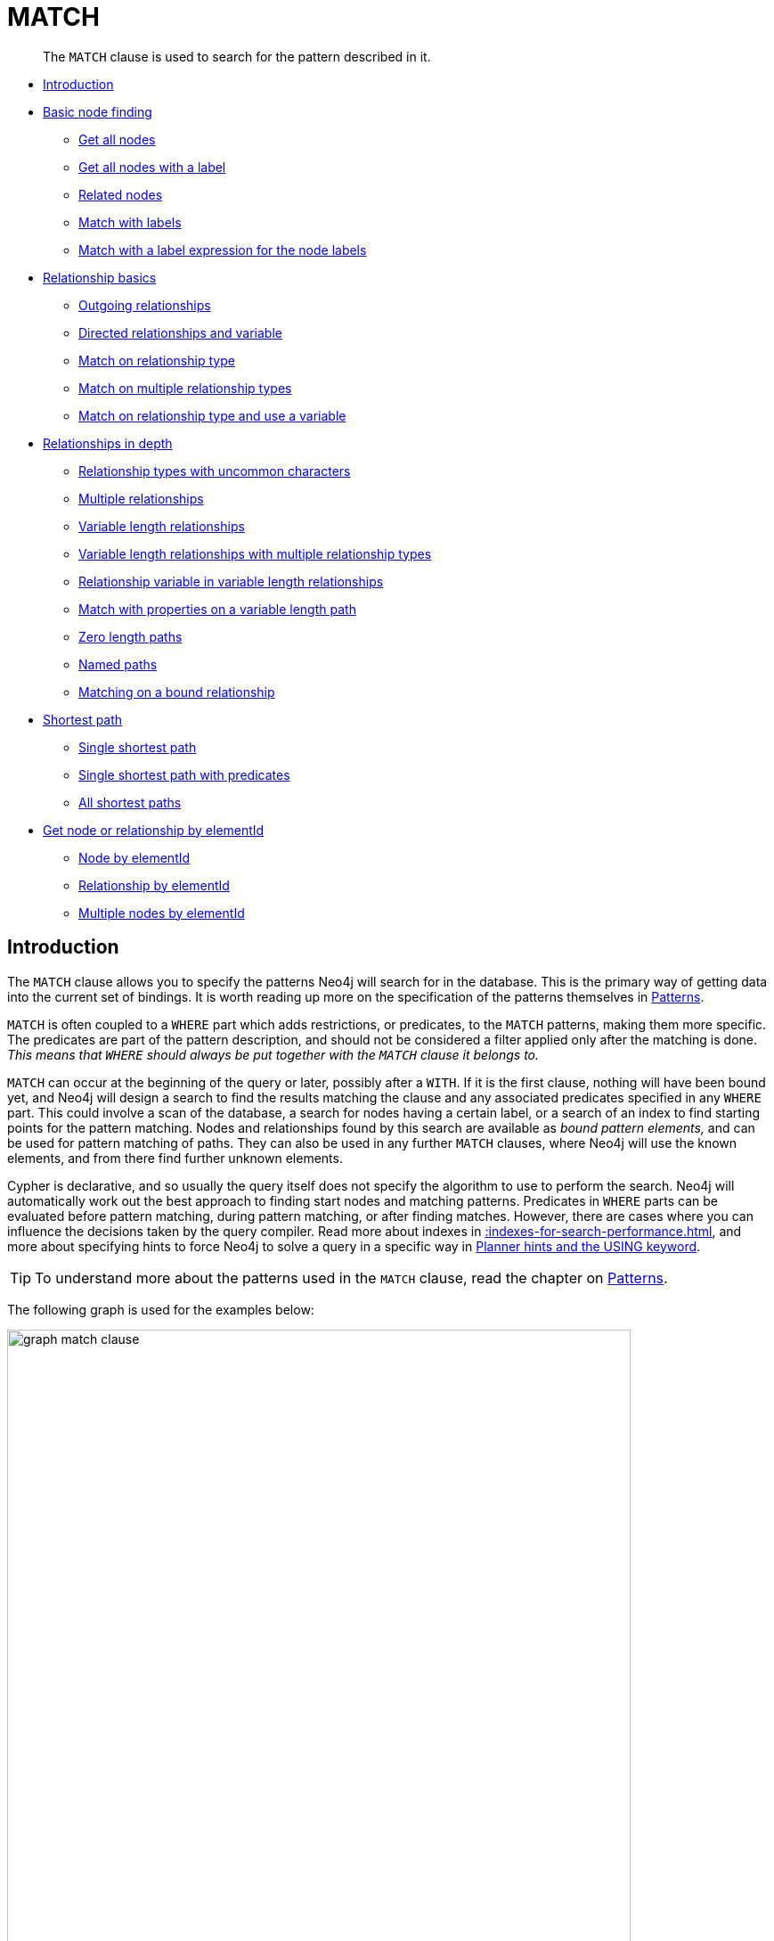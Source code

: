 :description: The `MATCH` clause is used to search for the pattern described in it.

[[query-match]]
= MATCH

[abstract]
--
The `MATCH` clause is used to search for the pattern described in it.
--

* xref::clauses/match.adoc#match-introduction[Introduction]
* xref::clauses/match.adoc#basic-node-finding[Basic node finding]
 ** xref::clauses/match.adoc#get-all-nodes[Get all nodes]
 ** xref::clauses/match.adoc#get-all-nodes-with-label[Get all nodes with a label]
 ** xref::clauses/match.adoc#related-nodes[Related nodes]
 ** xref::clauses/match.adoc#match-with-labels[Match with labels]
 ** xref::clauses/match.adoc#label-expression-match-or-expression[Match with a label expression for the node labels]
* xref::clauses/match.adoc#relationship-basics[Relationship basics]
 ** xref::clauses/match.adoc#outgoing-relationships[Outgoing relationships]
 ** xref::clauses/match.adoc#directed-rels-and-variable[Directed relationships and variable]
 ** xref::clauses/match.adoc#match-on-rel-type[Match on relationship type]
 ** xref::clauses/match.adoc#match-on-multiple-rel-types[Match on multiple relationship types]
 ** xref::clauses/match.adoc#match-on-rel-type-use-variable[Match on relationship type and use a variable]
* xref::clauses/match.adoc#relationships-in-depth[Relationships in depth]
 ** xref::clauses/match.adoc#rel-types-with-uncommon-chars[Relationship types with uncommon characters]
 ** xref::clauses/match.adoc#multiple-rels[Multiple relationships]
 ** xref::clauses/match.adoc#varlength-rels[Variable length relationships]
 ** xref::clauses/match.adoc#varlength-rels-multiple-types[Variable length relationships with multiple relationship types]
 ** xref::clauses/match.adoc#rel-variable-in-varlength-rels[Relationship variable in variable length relationships]
 ** xref::clauses/match.adoc#match-props-on-varlength-path[Match with properties on a variable length path]
 ** xref::clauses/match.adoc#zero-length-paths[Zero length paths]
 ** xref::clauses/match.adoc#named-paths[Named paths]
 ** xref::clauses/match.adoc#match-on-bound-rel[Matching on a bound relationship]
* xref::clauses/match.adoc#query-shortest-path[Shortest path]
 ** xref::clauses/match.adoc#single-shortest-path[Single shortest path]
 ** xref::clauses/match.adoc#single-shortest-path-with-predicates[Single shortest path with predicates]
 ** xref::clauses/match.adoc#all-shortest-paths[All shortest paths]
* xref::clauses/match.adoc#get-node-rel-by-id[Get node or relationship by elementId]
 ** xref::clauses/match.adoc#match-node-by-id[Node by elementId]
 ** xref::clauses/match.adoc#match-rel-by-id[Relationship by elementId]
 ** xref::clauses/match.adoc#match-multiple-nodes-by-id[Multiple nodes by elementId]


[[match-introduction]]
== Introduction

The `MATCH` clause allows you to specify the patterns Neo4j will search for in the database.
This is the primary way of getting data into the current set of bindings.
It is worth reading up more on the specification of the patterns themselves in xref::syntax/patterns.adoc[Patterns].

`MATCH` is often coupled to a `WHERE` part which adds restrictions, or predicates, to the `MATCH` patterns, making them more specific.
The predicates are part of the pattern description, and should not be considered a filter applied only after the matching is done.
_This means that `WHERE` should always be put together with the `MATCH` clause it belongs to._

`MATCH` can occur at the beginning of the query or later, possibly after a `WITH`.
If it is the first clause, nothing will have been bound yet, and Neo4j will design a search to find the results matching the clause and any associated predicates specified in any `WHERE` part.
This could involve a scan of the database, a search for nodes having a certain label, or a search of an index to find starting points for the pattern matching.
Nodes and relationships found by this search are available as _bound pattern elements,_ and can be used for pattern matching of paths.
They can also be used in any further `MATCH` clauses, where Neo4j will use the known elements, and from there find further unknown elements.

Cypher is declarative, and so usually the query itself does not specify the algorithm to use to perform the search.
Neo4j will automatically work out the best approach to finding start nodes and matching patterns.
Predicates in `WHERE` parts can be evaluated before pattern matching, during pattern matching, or after finding matches.
However, there are cases where you can influence the decisions taken by the query compiler.
Read more about indexes in xref::indexes-for-search-performance.adoc[], and more about specifying hints to force Neo4j to solve a query in a specific way in xref::query-tuning/using.adoc[Planner hints and the USING keyword].

[TIP]
====
To understand more about the patterns used in the `MATCH` clause, read the chapter on xref::syntax/patterns.adoc[Patterns].
====

The following graph is used for the examples below:

image::graph_match_clause.svg[width="700",role="middle"]

////
CREATE
  (charlie:Person {name: 'Charlie Sheen'}),
  (martin:Person {name: 'Martin Sheen'}),
  (michael:Person {name: 'Michael Douglas'}),
  (oliver:Person {name: 'Oliver Stone'}),
  (rob:Person {name: 'Rob Reiner'}),
  (wallStreet:Movie {title: 'Wall Street'}),
  (charlie)-[:ACTED_IN {role: 'Bud Fox'}]->(wallStreet),
  (martin)-[:ACTED_IN {role: 'Carl Fox'}]->(wallStreet),
  (michael)-[:ACTED_IN {role: 'Gordon Gekko'}]->(wallStreet),
  (oliver)-[:DIRECTED]->(wallStreet),
  (thePresident:Movie {title: 'The American President'}),
  (martin)-[:ACTED_IN {role: 'A.J. MacInerney'}]->(thePresident),
  (michael)-[:ACTED_IN {role: 'President Andrew Shepherd'}]->(thePresident),
  (rob)-[:DIRECTED]->(thePresident)
////

[[basic-node-finding]]
== Basic node finding

[[get-all-nodes]]
=== Get all nodes

By specifying a pattern with a single node and no labels, all nodes in the graph will be returned.

.Query
[source, cypher, indent=0]
----
MATCH (n)
RETURN n
----

Returns all the nodes in the database.

.Result
[role="queryresult",options="header,footer",cols="1*<m"]
|===
| +n+
| +{"name":"Charlie Sheen"}+
| +{"name":"Martin Sheen"}+
| +{"name":"Michael Douglas"}+
| +{"name":"Oliver Stone"}+
| +{"name":"Rob Reiner"}+
| +{"title":"Wall Street"}+
| +{"title":"The American President"}+
1+d|Rows: 7
|===


[[get-all-nodes-with-label]]
=== Get all nodes with a label

Labeled nodes can be fetched/listed/mapped through a single node pattern where the node has the specified label

.Query
[source, cypher, indent=0]
----
MATCH (movie:Movie)
RETURN movie.title
----

Returns all the nodes with the `Movie` label in the database.

.Result
[role="queryresult",options="header,footer",cols="1*<m"]
|===
| +movie.title+
| +"Wall Street"+
| +"The American President"+
1+d|Rows: 2
|===


[[related-nodes]]
=== Related nodes

The symbol `--` means _related to,_ without regard to type or direction of the relationship.

.Query
[source, cypher, indent=0]
----
MATCH (director {name: 'Oliver Stone'})--(movie)
RETURN movie.title
----

Returns all the movies directed by `Oliver Stone`.

.Result
[role="queryresult",options="header,footer",cols="1*<m"]
|===
| +movie.title+
| +"Wall Street"+
1+d|Rows: 1
|===


[[match-with-labels]]
=== Match with labels

To constrain a pattern with labels on nodes, add the labels to the nodes in the pattern.

.Query
[source, cypher, indent=0]
----
MATCH (:Person {name: 'Oliver Stone'})--(movie:Movie)
RETURN movie.title
----

Returns any nodes with the `Movie` label connected to `Oliver Stone`.

.Result
[role="queryresult",options="header,footer",cols="1*<m"]
|===
| +movie.title+
| +"Wall Street"+
1+d|Rows: 1
|===


[[label-expression-match-or-expression]]
=== Match with a label expression for the node labels

A match with an `OR` expression for the node label returns the nodes that contains both the specified labels.

.Query
[source, cypher]
----
MATCH (n:Movie|Person)
RETURN n.name AS name, n.title AS title
----

.Result
[role="queryresult",options="header,footer",cols="2*<m"]
|===
| +name+ | +title+
| +"Charlie Sheen"+ | +<null>+
| +"Martin Sheen"+ | +<null>+
| +"Michael Douglas"+ | +<null>+
| +"Oliver Stone"+ | +<null>+
| +"Rob Reiner"+ | +<null>+
| +<null>+ | +"Wall Street"+
| +<null>+ | +"The American President"+
2+d|Rows: 7
|===


[[relationship-basics]]
== Relationship basics

[[outgoing-relationships]]
=== Outgoing relationships

When the direction of a relationship is of interest, it is shown by using `+-->+` or `+<--+`.
For example:

.Query
[source, cypher, indent=0]
----
MATCH (:Person {name: 'Oliver Stone'})-->(movie)
RETURN movie.title
----

Returns any nodes connected by an outgoing relationship to the `Person` node with the `name` property set to `Oliver Stone`.

.Result
[role="queryresult",options="header,footer",cols="1*<m"]
|===
| +movie.title+
| +"Wall Street"+
1+d|Rows: 1
|===


[[directed-rels-and-variable]]
=== Directed relationships and variable

It is possible to introduce a variable to a pattern, either for filtering on relationship properties or to return a relationship. 

For example: 
.Query
[source, cypher, indent=0]
----
MATCH (:Person {name: 'Oliver Stone'})-[r]->(movie)
RETURN type(r)
----

Returns the type of each outgoing relationship from `Oliver Stone`.

.Result
[role="queryresult",options="header,footer",cols="1*<m"]
|===
| +type(r)+
| +"DIRECTED"+
1+d|Rows: 1
|===


[[match-on-rel-type]]
=== Match on relationship type

When the relationship type to match on is known, it is possible to specify it by using a colon (`:`) before the relationship type. 

.Query
[source, cypher, indent=0]
----
MATCH (wallstreet:Movie {title: 'Wall Street'})<-[:ACTED_IN]-(actor)
RETURN actor.name
----

Returns all actors who `ACTED_IN` the movie `Wall Street`.

.Result
[role="queryresult",options="header,footer",cols="1*<m"]
|===
| +actor.name+
| +"Michael Douglas"+
| +"Martin Sheen"+
| +"Charlie Sheen"+
1+d|Rows: 3
|===

Read more about xref:/syntax/expressions.adoc#relationship-type-expressions[relationship type expressions].

[[match-on-multiple-rel-types]]
=== Match on multiple relationship types

It is possible to match on multiple relationship types by using the pipe symbol (`|`).
For example:

.Query
[source, cypher, indent=0]
----
MATCH (wallstreet {title: 'Wall Street'})<-[:ACTED_IN|DIRECTED]-(person)
RETURN person.name
----

Returns nodes with an `ACTED_IN` or `DIRECTED` relationship to the movie `Wall Street`.
.Result
[role="queryresult",options="header,footer",cols="1*<m"]
|===
| +person.name+
| +"Oliver Stone"+
| +"Michael Douglas"+
| +"Martin Sheen"+
| +"Charlie Sheen"+
1+d|Rows: 4
|===


[[match-on-rel-type-use-variable]]
=== Match on relationship type and use a variable

Variables and specific relationship types can be included in the same pattern.
For example:

.Query
[source, cypher, indent=0]
----
MATCH (wallstreet {title: 'Wall Street'})<-[r:ACTED_IN]-(actor)
RETURN r.role
----

Returns the `ACTED_IN` roles for the movie `Wall Street`.

.Result
[role="queryresult",options="header,footer",cols="1*<m"]
|===
| +r.role+
| +"Gordon Gekko"+
| +"Carl Fox"+
| +"Bud Fox"+
1+d|Rows: 3
|===


[[relationships-in-depth]]
== Relationships in depth

[NOTE]
====
Relationships will only be matched once inside a single pattern.
Read more about this in the section on xref::introduction/uniqueness.adoc[uniqueness].
====

[[rel-types-with-uncommon-chars]]
=== Relationship types with uncommon characters

Databases occasionally contain relationship types including non-alphanumerical characters, or with spaces in them. 
These are created using backticks (```).
For example, the following query creates a relationship which contains a space (`OLD FRIENDS`) between `Martin Sheen` and `Rob Reiner`:

.Query
[source, cypher, indent=0]
----
MATCH
  (charlie:Person {name: 'Martin Sheen'}),
  (rob:Person {name: 'Rob Reiner'})
CREATE (rob)-[:`OLD FRIENDS`]->(martin)
----

This leads to the following graph:

image::graph_match_clause_backtick.svg[width="700", align="center"]

////
CREATE
  (charlie:Person {name: 'Charlie Sheen'}),
  (martin:Person {name: 'Martin Sheen'}),
  (michael:Person {name: 'Michael Douglas'}),
  (oliver:Person {name: 'Oliver Stone'}),
  (rob:Person {name: 'Rob Reiner'}),
  (wallStreet:Movie {title: 'Wall Street'}),
  (charlie)-[:ACTED_IN {role: 'Bud Fox'}]->(wallStreet),
  (martin)-[:ACTED_IN {role: 'Carl Fox'}]->(wallStreet),
  (michael)-[:ACTED_IN {role: 'Gordon Gekko'}]->(wallStreet),
  (oliver)-[:DIRECTED]->(wallStreet),
  (thePresident:Movie {title: 'The American President'}),
  (martin)-[:ACTED_IN {role: 'A.J. MacInerney'}]->(thePresident),
  (michael)-[:ACTED_IN {role: 'President Andrew Shepherd'}]->(thePresident),
  (rob)-[:DIRECTED]->(thePresident);
MATCH
  (charlie:Person {name: 'Martin Sheen'}),
  (rob:Person {name: 'Rob Reiner'})
CREATE (rob)-[:`OLD FRIENDS`]->(martin)
////

.Query
[source, cypher, indent=0]
----
MATCH (n {name: 'Rob Reiner'})-[r:`OLD FRIENDS`]->()
RETURN type(r)
----

.Result
[role="queryresult",options="header,footer",cols="1*<m"]
|===
| +type(r)+
| +"OLD FRIENDS"+
1+d|Rows: 1
|===


[[multiple-rels]]
=== Multiple relationships

Relationships can be expressed by using multiple statements in the form of `()--()`, or they can be strung together.
For example:

////
CREATE
  (charlie:Person {name: 'Charlie Sheen'}),
  (martin:Person {name: 'Martin Sheen'}),
  (michael:Person {name: 'Michael Douglas'}),
  (oliver:Person {name: 'Oliver Stone'}),
  (rob:Person {name: 'Rob Reiner'}),
  (wallStreet:Movie {title: 'Wall Street'}),
  (charlie)-[:ACTED_IN {role: 'Bud Fox'}]->(wallStreet),
  (martin)-[:ACTED_IN {role: 'Carl Fox'}]->(wallStreet),
  (michael)-[:ACTED_IN {role: 'Gordon Gekko'}]->(wallStreet),
  (oliver)-[:DIRECTED]->(wallStreet),
  (thePresident:Movie {title: 'The American President'}),
  (martin)-[:ACTED_IN {role: 'A.J. MacInerney'}]->(thePresident),
  (michael)-[:ACTED_IN {role: 'President Andrew Shepherd'}]->(thePresident),
  (rob)-[:DIRECTED]->(thePresident)
////

.Query
[source, cypher, indent=0]
----
MATCH (charlie {name: 'Charlie Sheen'})-[:ACTED_IN]->(movie)<-[:DIRECTED]-(director)
RETURN movie.title, director.name
----

Returns the movie in which `Charlie Sheen` acted and its director.

.Result
[role="queryresult",options="header,footer",cols="2*<m"]
|===
| +movie.title+ | +director.name+
| +"Wall Street"+ | +"Oliver Stone"+
2+d|Rows: 1
|===

[[varlength-rels]]
=== Variable length relationships

Nodes that are a variable number of `+relationship->node+` hops away can be found using the following syntax:
`+-[:TYPE*minHops..maxHops]->+`.
`minHops` and `maxHops` are optional and default to 1 and infinity respectively.
When no bounds are given the dots may be omitted.
The dots may also be omitted when setting only one bound as this implies a fixed length pattern.

[NOTE]
====
Variable length relationships can be planned with an optimisation under certain circumstances, see xref::execution-plans/operators.adoc#query-plan-varlength-expand-pruning[VarLength Expand Pruning] query plan.
====


.Query
[source, cypher, indent=0]
----
MATCH (charlie {name: 'Charlie Sheen'})-[:ACTED_IN*1..3]-(movie:Movie)
RETURN movie.title
----

Returns all movies related to `Charlie Sheen` by 1 to 3 hops:

* `Wall Street` is found through the direct connection, whereas the other two results are found via `Michael Douglas` and `Martin Sheen` respectively.
* As this example demonstrates, variable length relationships do not impose any requirements on the intermediate nodes.

.Result
[role="queryresult",options="header,footer",cols="1*<m"]
|===
| +movie.title+
| +"Wall Street"+
| +"The American President"+
| +"The American President"+
1+d|Rows: 3
|===

=== Variable length relationships with multiple relationship types

Variable length relationships can be combined with multiple relationship types.
In this case, `*minHops..maxHops` applies to all relationship types as well as any combination of them.

.Query
[source, cypher, indent=0]
----
MATCH (charlie {name: 'Charlie Sheen'})-[:ACTED_IN|DIRECTED*2]-(person:Person)
RETURN person.name
----

Returns all people related to `Charlie Sheen` by 2 hops with any combination of the relationship types `ACTED_IN` and `DIRECTED`.

.Result
[role="queryresult",options="header,footer",cols="1*<m"]
|===
| +person.name+
| +"Oliver Stone"+
| +"Michael Douglas"+
| +"Martin Sheen"+
1+d|Rows: 3
|===


[[rel-variable-in-varlength-rels]]
=== Relationship variable in variable length relationships

When the connection between two nodes is of variable length, the list of relationships comprising the connection can be returned using the following syntax:


.Query
[source, cypher, indent=0]
----
MATCH p = (actor {name: 'Charlie Sheen'})-[:ACTED_IN*2]-(co_actor)
RETURN relationships(p)
----

Returns a list of relationships.

.Result
[role="queryresult",options="header,footer",cols="1*<m"]
|===
| +relationships(p)+
| +{role:"Bud Fox"},{role:"Gordon Gekko"}+
| +{role:"Bud Fox"},{role:"Carl Fox"}+
1+d|Rows: 2
|===


[[match-props-on-varlength-path]]
=== Match with properties on a variable length path

A variable length relationship with properties defined on in it means that all relationships in the path must have the property set to the given value.

The following query adds two new paths between `Charlie Sheen` and his father `Martin Sheen`, where a `lead` property is added to the `:ACTED_IN` relationships connecting them to the `Movie` nodes `No Code of Conduct` and `Free Money`.
The query makes evident that both actors had a leading role in the movie `No Code of Conduct`, but only `Martin Sheen` had a leading role in the movie `Free Money`.

.Query
[source, cypher, indent=0]
----
MATCH
  (charlie:Person {name: 'Charlie Sheen'}),
  (martin:Person {name: 'Martin Sheen'})
CREATE (charlie)-[:ACTED_IN {role: 'Bud', lead: true}]->(:Movie {title: 'Free Money'})<-[:ACTED_IN {role:'New Warden', lead: false}]-(martin)
CREATE (charlie)-[:ACTED_IN {role: 'Jake Peterson', lead: true}]->(:Movie {title: 'No Code of Conduct})<-[:ACTED_IN {role: 'Bill Peterson', lead: true}]-(martin)
----

This leads to the following graph:

image::graph_match_clause_variable_length.svg[width="700", align="middle"]

////
CREATE
  (charlie:Person {name: 'Charlie Sheen'}),
  (martin:Person {name: 'Martin Sheen'}),
  (michael:Person {name: 'Michael Douglas'}),
  (oliver:Person {name: 'Oliver Stone'}),
  (rob:Person {name: 'Rob Reiner'}),
  (wallStreet:Movie {title: 'Wall Street'}),
  (charlie)-[:ACTED_IN {role: 'Bud Fox'}]->(wallStreet),
  (martin)-[:ACTED_IN {role: 'Carl Fox'}]->(wallStreet),
  (michael)-[:ACTED_IN {role: 'Gordon Gekko'}]->(wallStreet),
  (oliver)-[:DIRECTED]->(wallStreet),
  (thePresident:Movie {title: 'The American President'}),
  (martin)-[:ACTED_IN {role: 'A.J. MacInerney'}]->(thePresident),
  (michael)-[:ACTED_IN {role: 'President Andrew Shepherd'}]->(thePresident),
  (rob)-[:DIRECTED]->(thePresident);
MATCH
  (charlie:Person {name: 'Charlie Sheen'}),
  (martin:Person {name: 'Martin Sheen'})
CREATE (charlie)-[:ACTED_IN {role: 'Bud', lead: true}]->(:Movie {title: 'Free Money'})<-[:ACTED_IN {role: 'New Warden', lead:false}]-(martin);
MATCH
  (charlie:Person {name: 'Charlie Sheen'}),
  (martin:Person {name: 'Martin Sheen'})
CREATE (charlie)-[:ACTED_IN {role: 'Jake Peterson', lead: true}]->(:Movie {title: 'No Code of Conduct'})<-[:ACTED_IN {role: 'Bill Peterson', lead: true}]-(martin)
////

.Query
[source, cypher, indent=0]
----
MATCH p = (charlie:Person)-[* {lead: true}]-(martin:Person)
WHERE charlie.name = 'Charlie Sheen' AND martin.name = 'Martin Sheen'
RETURN p
----

The above query returns the paths between `Charlie Sheen` and `Martin Sheen` where all relationships have the `lead` property set to `true`. 
The following graph and text are returned:

image::MATCH_properties_on_variable_length_path.svg[width="400",role="middle"]

.Result
[role="queryresult",options="header,footer",cols="1*<m"]
|===
| +p+
| +[{"name":"Charlie Sheen"},{"role":"Jake Peterson","lead":true},{"title":"No Code of Conduct"},{"title":"No Code of Conduct"},{"role":"Bill Peterson","lead":true},{"name":"Martin Sheen"}]+
1+d|Rows: 1
|===


[[zero-length-paths]]
=== Zero length paths

Using variable length paths that have the lower bound zero means that two variables can point to the same node.
If the path length between two nodes is zero, they are by definition the same node.
Note that when matching zero length paths the result may contain a match even when matching on a relationship type not in use.

////
CREATE
  (charlie:Person {name: 'Charlie Sheen'}),
  (martin:Person {name: 'Martin Sheen'}),
  (michael:Person {name: 'Michael Douglas'}),
  (oliver:Person {name: 'Oliver Stone'}),
  (rob:Person {name: 'Rob Reiner'}),
  (wallStreet:Movie {title: 'Wall Street'}),
  (charlie)-[:ACTED_IN {role: 'Bud Fox'}]->(wallStreet),
  (martin)-[:ACTED_IN {role: 'Carl Fox'}]->(wallStreet),
  (michael)-[:ACTED_IN {role: 'Gordon Gekko'}]->(wallStreet),
  (oliver)-[:DIRECTED]->(wallStreet),
  (thePresident:Movie {title: 'The American President'}),
  (martin)-[:ACTED_IN {role: 'A.J. MacInerney'}]->(thePresident),
  (michael)-[:ACTED_IN {role: 'President Andrew Shepherd'}]->(thePresident),
  (rob)-[:DIRECTED]->(thePresident)
////

.Query
[source, cypher, indent=0]
----
MATCH (wallstreet:Movie {title: 'Wall Street'})-[*0..1]-(x)
RETURN x
----

Returns the movie itself as well as actors and directors one relationship away

.Result
[role="queryresult",options="header,footer",cols="1*<m"]
|===
| +x+
| +{title:"Wall Street"}+
| +{name:"Oliver Stone"}+
| +{name:"Michael Douglas"}+
| +{name:"Martin Sheen"}+
| +{name:"Charlie Sheen"}+
1+d|Rows: 5
|===


[[named-paths]]
=== Named paths

It is possible to introduce a named path to return or filter on a path in the pattern graph.
For example:

.Query
[source, cypher, indent=0]
----
MATCH p = (michael {name: 'Michael Douglas'})-->()
RETURN p
----

This query returns the following graph and text, showing the two paths starting from `Michael Douglas`.

image::MATCH_named_path_example.svg[width="500",role="middle"]

.Result
[role="queryresult",options="header,footer",cols="1*<m"]
|===
| +p+
| +[{"name":"Michael Douglas"},{"role":"Gordon Gekko"},{"title":"Wall Street"}]+
| +[{"name":"Michael Douglas"},{"role":"President Andrew Shepherd"},{"title":"The American President"}]+
1+d|Rows: 2
|===


[[match-on-bound-rel]]
=== Matching on a bound relationship

When a pattern contains a bound relationship, and that relationship pattern does not specify direction, Cypher will try to match the relationship in both directions.
For example:

.Query
[source, cypher, indent=0]
----
MATCH (a)-[r]-(b)
WHERE split(elementId(r), ":")[2] = "0"
RETURN a, b
----

This returns the two connected nodes, once as the start node, and once as the end node

.Result
[role="queryresult",options="header,footer",cols="2*<m"]
|===
| +a+ | +b+
| +{name:"Charlie Sheen"}+ | +{title:"Wall Street"}+
| +{title:"Wall Street"}+ | +{name:"Charlie Sheen"}+
2+d|Rows: 2
|===


[[query-shortest-path]]
== Shortest path

[[single-shortest-path]]
=== Single shortest path

Finding a single shortest path between two nodes can be done by using the `shortestPath` function. 

.Query
[source, cypher, indent=0]
----
MATCH
  (martin:Person {name: 'Martin Sheen'}),
  (oliver:Person {name: 'Oliver Stone'}),
  p = shortestPath((martin)-[*..15]-(oliver))
RETURN p
----

This query finds the shortest path between two nodes, as long as the path is max 15 relationships long. 
The path link (the starting node, the connecting relationships, and the end node) is defined within the parentheses. 
Characteristics describing the relationship like relationship type, max hops and direction are all used when finding the shortest path.
If there is a `WHERE` clause following the match of a `shortestPath`, relevant predicates will be included in the `shortestPath`.
If the predicate is a `none()` or `all()` on the relationship elements of the path, it will be used during the search to improve performance (see xref::execution-plans/shortestpath-planning.adoc[Shortest path planning]).

The query returns the following graph and text, showing the shortest possible path between the start node (`Martin Sheen`) and the end node (`Oliver Stone`):

image::MATCH_shortestpath_example.svg[width="400",role="middle"]

.Result
[role="queryresult",options="header,footer",cols="1*<m"]
|===
| +p+
| +[{"name":"Martin Sheen"},{"role":"Carl Fox"},{"title":"Wall Street"},{"title":"Wall Street"},{},{"name":"Oliver Stone"}]                 +
1+d|Rows: 1
|===

[[single-shortest-path-with-predicates]]
=== Single shortest path with predicates

Predicates used in the `WHERE` clause that apply to the shortest path pattern are evaluated before deciding what the shortest matching path is.

.Query
[source, cypher, indent=0]
----
MATCH
  (charlie:Person {name: 'Charlie Sheen'}),
  (martin:Person {name: 'Martin Sheen'}),
  p = shortestPath((charlie)-[*]-(martin))
WHERE none(r IN relationships(p) WHERE type(r) = 'FATHER')
RETURN p
----

This query will find the shortest path between `Charlie Sheen` and `Martin Sheen`, and the `WHERE` predicate will ensure that the father/son relationship between the two is not considered.

It returns the following graph and text: 

image::MATCH_shortestpath_with_predicates_example.svg[width="400",role="middle"]

.Result
[role="queryresult",options="header,footer",cols="1*<m"]
|===
| +p+
| +[{"name":"Charlie Sheen"},{"role":"Bud Fox"},{"title":"Wall Street"},{"title":"Wall Street"},{"role":"Carl Fox"},{"name":"Martin Sheen"}]+
1+d|Rows: 1
|===


[[all-shortest-paths]]
=== All shortest paths

Finding all shortest paths between two nodes can be done by using the `allShortestPaths` function:

.Query
[source, cypher, indent=0]
----
MATCH
  (martin:Person {name: 'Martin Sheen'} ),
  (michael:Person {name: 'Michael Douglas'}),
  p = allShortestPaths((martin)-[*]-(michael))
RETURN p
----

This query finds the two shortest paths between `Martin Sheen` and `Michael Douglas`.
It returns the following graph and text:

image::MATCH_allshortestpaths_example.svg[width="400",role="middle"]

.Result
[role="queryresult",options="header,footer",cols="1*<m"]
|===
| +p+
| +[{"name":"Martin Sheen"},{"role":"Carl Fox"},{"title":"Wall Street"},{"title":"Wall Street"},{"role":"Gordon Gekko"},{"name":"Michael Douglas"}]+
| +[{"name":"Martin Sheen"},{"role":"A.J. MacInerney"},{"title":"The American President"},{"title":"The American President"},{"role":"President Andrew Shepherd"},{"name":"Michael Douglas"}]+
1+d|Rows: 2
|===


[[get-node-rel-by-elementid]]
== Get node or relationship by elementId

[[match-node-by-elementid]]
=== Node by elementId

Searching for nodes by ID can be done with the `elementId()` function in a predicate.

[NOTE]
====
Neo4j reuses its internal IDs when nodes and relationships are deleted.
This means that applications using, and relying on internal Neo4j IDs, are brittle or at risk of making mistakes.
It is therefore recommended to rather use application-generated IDs.
====

.Query
[source, cypher, indent=0]
----
MATCH (n)
WHERE split(elementId(n), ":")[2] = "0"
RETURN n
----

The corresponding node is returned.

.Result
[role="queryresult",options="header,footer",cols="1*<m"]
|===
| +n+
| +{name:"Charlie Sheen"}+
1+d|Rows: 1
|===


[[match-rel-by-id]]
=== Relationship by elementId

Search for relationships by ID can be done with the `elementId()` function in a predicate.

.Query
[source, cypher, indent=0]
----
MATCH ()-[r]->()
WHERE split(elementId(r), ":")[2] = "0"
RETURN r
----

The relationship with the elementId `0` is returned.

.Result
[role="queryresult",options="header,footer",cols="1*<m"]
|===
| +r+
| +{role:"Bud Fox"}+
1+d|Rows: 1
|===


[[match-multiple-nodes-by-id]]
=== Multiple nodes by elementId

Multiple nodes are selected by specifying them in an `IN`-clause.

.Query
[source, cypher, indent=0]
----
MATCH (n)
WHERE split(elementId(n), ":")[2] IN ["0", "3", "5"] 
RETURN n
----

This returns the nodes listed in the `IN`-expression.

.Result
[role="queryresult",options="header,footer",cols="1*<m"]
|===
| +n+
| +{name:"Charlie Sheen"}+
| +{name:"Oliver Stone"}+
| +{title:"Wall Street"}+
1+d|Rows: 3
|===

